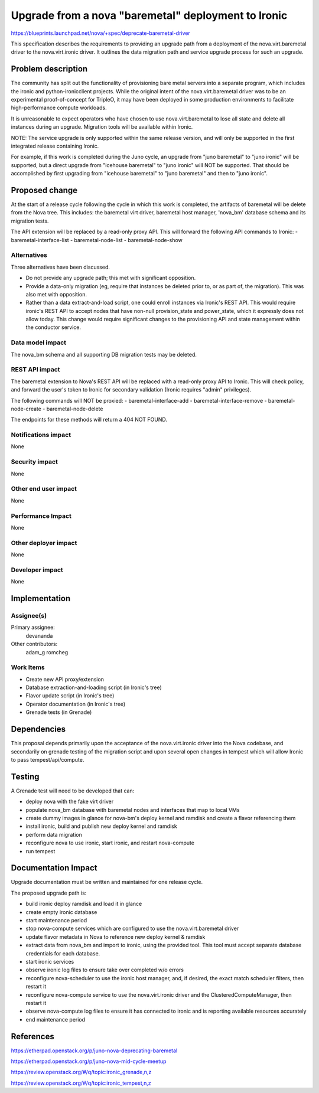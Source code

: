 ..
 This work is licensed under a Creative Commons Attribution 3.0 Unported
 License.

 http://creativecommons.org/licenses/by/3.0/legalcode

====================================================
Upgrade from a nova "baremetal" deployment to Ironic
====================================================

https://blueprints.launchpad.net/nova/+spec/deprecate-baremetal-driver

This specification describes the requirements to providing an upgrade path from
a deployment of the nova.virt.baremetal driver to the nova.virt.ironic driver.
It outlines the data migration path and service upgrade process for such an
upgrade.

Problem description
===================

The community has split out the functionality of provisioning bare metal
servers into a separate program, which includes the ironic and
python-ironicclient projects. While the original intent of the
nova.virt.baremetal driver was to be an experimental proof-of-concept for
TripleO, it may have been deployed in some production environments to
facilitate high-performance compute workloads.

It is unreasonable to expect operators who have chosen to use
nova.virt.baremetal to lose all state and delete all instances during an
upgrade. Migration tools will be available within Ironic.

NOTE: The service upgrade is only supported within the same release version,
and will only be supported in the first integrated release containing Ironic.

For example, if this work is completed during the Juno cycle, an upgrade from
"juno baremetal" to "juno ironic" will be supported, but a direct upgrade from
"icehouse baremetal" to "juno ironic" will NOT be supported. That should be
accomplished by first upgrading from "icehouse baremetal" to "juno baremetal"
and then to "juno ironic".

Proposed change
===============

At the start of a release cycle following the cycle in which this work is
completed, the artifacts of baremetal will be delete from the Nova tree.
This includes: the baremetal virt driver, baremetal host manager, 'nova_bm'
database schema and its migration tests.

The API extension will be replaced by a read-only proxy API. This will forward
the following API commands to Ironic:
- baremetal-interface-list
- baremetal-node-list
- baremetal-node-show


Alternatives
------------

Three alternatives have been discussed.

* Do not provide any upgrade path; this met with significant opposition.

* Provide a data-only migration (eg, require that instances be deleted
  prior to, or as part of, the migration). This was also met with opposition.

* Rather than a data extract-and-load script, one could enroll instances
  via Ironic's REST API. This would require ironic's REST API to accept nodes
  that have non-null provision_state and power_state, which it expressly
  does not allow today. This change would require significant changes
  to the provisioning API and state management within the conductor service.

Data model impact
-----------------

The nova_bm schema and all supporting DB migration tests may be deleted.

REST API impact
---------------

The baremetal extension to Nova's REST API will be replaced with a read-only
proxy API to Ironic. This will check policy, and forward the user's token
to Ironic for secondary validation (Ironic requires "admin" privileges).

The following commands will NOT be proxied:
- baremetal-interface-add
- baremetal-interface-remove
- baremetal-node-create
- baremetal-node-delete

The endpoints for these methods will return a 404 NOT FOUND.

Notifications impact
--------------------

None

Security impact
---------------

None

Other end user impact
---------------------

None

Performance Impact
------------------

None

Other deployer impact
---------------------

None

Developer impact
----------------

None


Implementation
==============

Assignee(s)
-----------

Primary assignee:
  devananda

Other contributors:
  adam_g
  romcheg

Work Items
----------

* Create new API proxy/extension

* Database extraction-and-loading script
  (in Ironic's tree)

* Flavor update script
  (in Ironic's tree)

* Operator documentation
  (in Ironic's tree)

* Grenade tests
  (in Grenade)

Dependencies
============

This proposal depends primarily upon the acceptance of the nova.virt.ironic
driver into the Nova codebase, and secondarily on grenade testing of the
migration script and upon several open changes in tempest which will allow
Ironic to pass tempest/api/compute.


Testing
=======

A Grenade test will need to be developed that can:

* deploy nova with the fake virt driver

* populate nova_bm database with baremetal nodes and interfaces that map to
  local VMs

* create dummy images in glance for nova-bm's deploy kernel and ramdisk and
  create a flavor referencing them

* install ironic, build and publish new deploy kernel and ramdisk

* perform data migration

* reconfigure nova to use ironic, start ironic, and restart nova-compute

* run tempest


Documentation Impact
====================

Upgrade documentation must be written and maintained for one release cycle.

The proposed upgrade path is:

* build ironic deploy ramdisk and load it in glance

* create empty ironic database

* start maintenance period

* stop nova-compute services which are configured to use the
  nova.virt.baremetal driver

* update flavor metadata in Nova to reference new deploy kernel & ramdisk

* extract data from nova_bm and import to ironic, using the provided tool.
  This tool must accept separate database credentials for each database.

* start ironic services

* observe ironic log files to ensure take over completed w/o errors

* reconfigure nova-scheduler to use the ironic host manager, and, if desired,
  the exact match scheduler filters, then restart it

* reconfigure nova-compute service to use the nova.virt.ironic driver
  and the ClusteredComputeManager, then restart it

* observe nova-compute log files to ensure it has connected to ironic and is
  reporting available resources accurately

* end maintenance period

References
==========

https://etherpad.openstack.org/p/juno-nova-deprecating-baremetal

https://etherpad.openstack.org/p/juno-nova-mid-cycle-meetup

https://review.openstack.org/#/q/topic:ironic_grenade,n,z

https://review.openstack.org/#/q/topic:ironic_tempest,n,z
